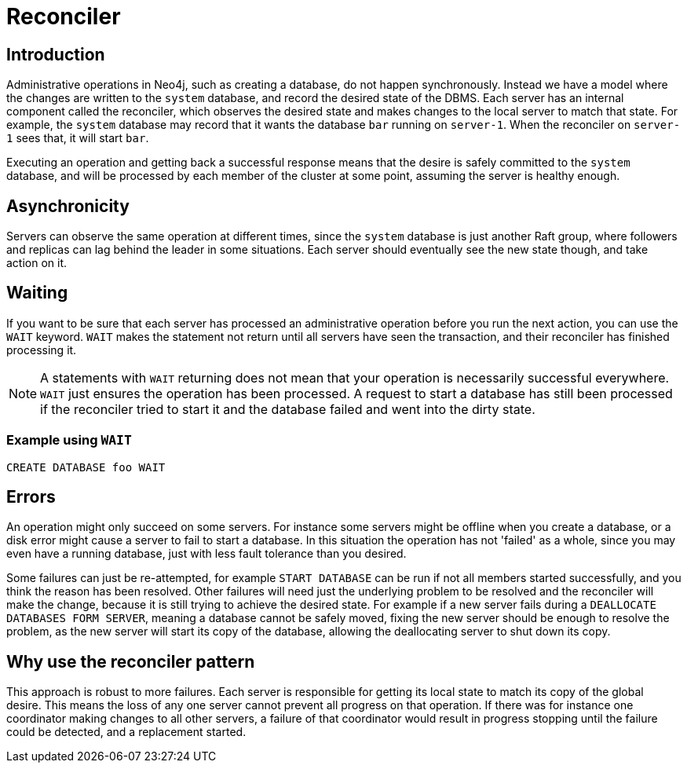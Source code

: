 [role=enterprise-edition]
[[cluster-reconciler]]
= Reconciler
:description: This section describes how changes to the DBMS are processed by each server.

[[cluster-reconciler-introduction]]
== Introduction

Administrative operations in Neo4j, such as creating a database, do not happen synchronously.
Instead we have a model where the changes are written to the `system` database, and record the desired state of the DBMS.
Each server has an internal component called the reconciler, which observes the desired state and makes changes to the local server to match that state.
For example, the `system` database may record that it wants the database `bar` running on `server-1`.
When the reconciler on `server-1` sees that, it will start `bar`.

Executing an operation and getting back a successful response means that the desire is safely committed to the `system` database, and will be processed by each member of the cluster at some point, assuming the server is healthy enough.

[[cluster-reconciler-async]]
== Asynchronicity
Servers can observe the same operation at different times, since the `system` database is just another Raft group, where followers and replicas can lag behind the leader in some situations.
Each server should eventually see the new state though, and take action on it.

[[cluster-reconciler-wait]]
== Waiting

If you want to be sure that each server has processed an administrative operation before you run the next action, you can use the `WAIT` keyword.
`WAIT` makes the statement not return until all servers have seen the transaction, and their reconciler has finished processing it.

[NOTE]
====
A statements with `WAIT` returning does not mean that your operation is necessarily successful everywhere.
`WAIT` just ensures the operation has been processed.
A request to start a database has still been processed if the reconciler tried to start it and the database failed and went into the dirty state.
====

=== Example using `WAIT`
[source, cypher, role="noplay"]
----
CREATE DATABASE foo WAIT
----

[[cluster-reconciler-errors]]
== Errors

An operation might only succeed on some servers.
For instance some servers might be offline when you create a database, or a disk error might cause a server to fail to start a database.
In this situation the operation has not 'failed' as a whole, since you may even have a running database, just with less fault tolerance than you desired.

Some failures can just be re-attempted, for example `START DATABASE` can be run if not all members started successfully, and you think the reason has been resolved.
Other failures will need just the underlying problem to be resolved and the reconciler will make the change, because it is still trying to achieve the desired state.
For example if a new server fails during a `DEALLOCATE DATABASES FORM SERVER`, meaning a database cannot be safely moved, fixing the new server should be enough to resolve the problem, as the new server will start its copy of the database, allowing the deallocating server to shut down its copy.

[[cluster-reconciler-reason]]
== Why use the reconciler pattern

This approach is robust to more failures.
Each server is responsible for getting its local state to match its copy of the global desire.
This means the loss of any one server cannot prevent all progress on that operation.
If there was for instance one coordinator making changes to all other servers, a failure of that coordinator would result in progress stopping until the failure could be detected, and a replacement started.
